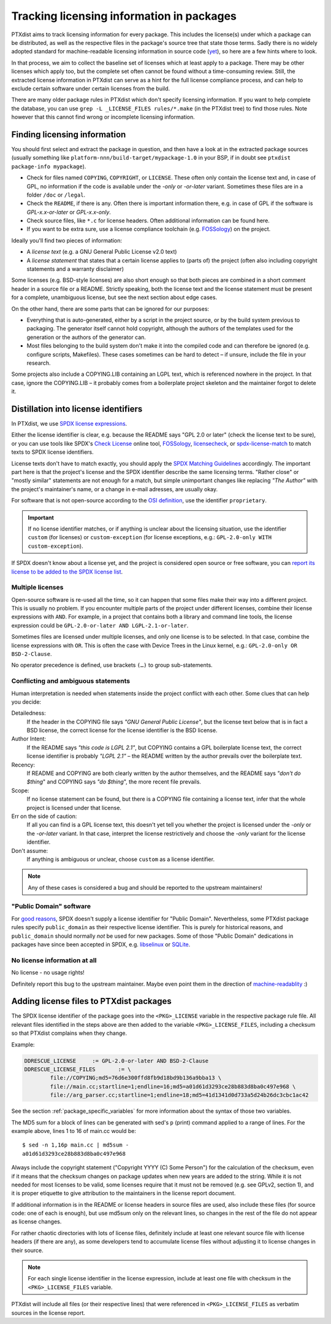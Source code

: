 .. _licensing_in_packages:

Tracking licensing information in packages
------------------------------------------

PTXdist aims to track licensing information for every package.
This includes the license(s) under which a package can be distributed,
as well as the respective files in the package's source tree that state those terms.
Sadly there is no widely adopted standard for machine-readable licensing
information in source code (`yet <https://reuse.software>`_),
so here are a few hints where to look.

In that process, we aim to collect the baseline set of licenses
which at least apply to a package.
There may be other licenses which apply too, but the complete set often cannot
be found without a time-consuming review.
Still, the extracted license information in PTXdist can serve as a hint for
the full license compliance process,
and can help to exclude certain software under certain licenses from the build.

There are many older package rules in PTXdist which don't specify licensing information.
If you want to help complete the database,
you can use ``grep -L _LICENSE_FILES rules/*.make`` (in the PTXdist tree) to find those rules.
Note however that this cannot find wrong or incomplete licensing information.

Finding licensing information
~~~~~~~~~~~~~~~~~~~~~~~~~~~~~

You should first select and extract the package in question, and then have a
look at in the extracted package sources (usually something like
``platform-nnn/build-target/mypackage-1.0`` in your BSP, if in doubt see
``ptxdist package-info mypackage``).

* Check for files named ``COPYING``, ``COPYRIGHT``,  or ``LICENSE``.
  These often only contain the license text and, in case of GPL, no information
  if the code is available under the *-only* or *-or-later* variant.
  Sometimes these files are in a folder ``/doc`` or ``/legal``.

* Check the ``README``, if there is any.
  Often there is important information there, e.g. in case of GPL if the
  software is *GPL-x.x-or-later* or *GPL-x.x-only*.

* Check source files, like ``*.c`` for license headers.
  Often additional information can be found here.

* If you want to be extra sure, use a license compliance toolchain (e.g.
  `FOSSology <https://www.fossology.org/>`__) on the project.

Ideally you'll find two pieces of information:

* A *license text* (e.g. a GNU General Public License v2.0 text)
* A *license statement* that states that a certain license applies to (parts of) the project
  (often also including copyright statements and a warranty disclaimer)

Some licenses (e.g. BSD-style licenses) are also short enough so that both
pieces are combined in a short comment header in a source file or a README.
Strictly speaking, both the license text and the license statement must be
present for a complete, unambiguous license, but see the next section about
edge cases.

On the other hand, there are some parts that can be ignored for our purposes:

* Everything that is auto-generated, either by a script in the project source,
  or by the build system previous to packaging.
  The generator itself cannot hold copyright, although the authors of the
  templates used for the generation or the authors of the generator can.

* Most files belonging to the build system don't make it into the compiled code
  and can therefore be ignored (e.g. configure scripts, Makefiles).
  These cases sometimes can be hard to detect – if unsure, include the file in
  your research.

Some projects also include a COPYING.LIB containing an LGPL text, which is
referenced nowhere in the project.
In that case, ignore the COPYING.LIB – it probably comes from a boilerplate
project skeleton and the maintainer forgot to delete it.

Distillation into license identifiers
~~~~~~~~~~~~~~~~~~~~~~~~~~~~~~~~~~~~~

In PTXdist, we use `SPDX license expressions <https://spdx.org/licenses/>`_.

Either the license identifier is clear, e.g. because the README says "GPL 2.0
or later" (check the license text to be sure), or you can use tools like
SPDX's `Check License <https://tools.spdx.org/app/check_license/>`__ online tool,
`FOSSology <https://www.fossology.org>`__,
`licensecheck <https://wiki.debian.org/CopyrightReviewTools#Command-line_tools_in_Debian>`_,
or `spdx-license-match <https://github.com/rohieb/spdx-license-match>`_
to match texts to SPDX license identifiers.

License texts don't have to match exactly, you should apply the
`SPDX Matching Guidelines <https://spdx.org/spdx-license-list/matching-guidelines>`_
accordingly.
The important part here is that the project's license and the SPDX identifier
describe the same licensing terms.
"Rather close" or "mostly similar" statements are not enough for a match,
but simple unimportant changes like replacing *"The Author"* with the project's
maintainer's name, or a change in e-mail adresses, are usually okay.

For software that is not open-source according to the `OSI definition
<https://opensource.org/osd>`_, use the identifier ``proprietary``.

.. important::

   If no license identifier matches, or if anything is unclear about the
   licensing situation, use the identifier ``custom`` (for licenses)
   or ``custom-exception`` (for license exceptions, e.g.: ``GPL-2.0-only WITH
   custom-exception``).

If SPDX doesn't know about a license yet, and the project is considered open
source or free software, you can `report its license to be added to the SPDX
license list
<https://github.com/spdx/license-list-XML/blob/master/CONTRIBUTING.md#request-a-new-license-or-exception-be-added-to-the-spdx-license-list>`_.

Multiple licenses
^^^^^^^^^^^^^^^^^

Open-source software is re-used all the time, so it can happen that some files
make their way into a different project.
This is usually no problem.
If you encounter multiple parts of the project under different licenses, combine
their license expressions with ``AND``.
For example, in a project that contains both a library and command line tools,
the license expression could be ``GPL-2.0-or-later AND LGPL-2.1-or-later``.

Sometimes files are licensed under multiple licenses, and only one license is to
be selected.
In that case, combine the license expressions with ``OR``.
This is often the case with Device Trees in the Linux kernel, e.g.:
``GPL-2.0-only OR BSD-2-Clause``.

No operator precedence is defined, use brackets ``(…)`` to group sub-statements.

Conflicting and ambiguous statements
^^^^^^^^^^^^^^^^^^^^^^^^^^^^^^^^^^^^

Human interpretation is needed when statements inside the project conflict with
each other.
Some clues that can help you decide:

Detailedness:
  If the header in the COPYING file says *"GNU General Public License"*, but
  the license text below that is in fact a BSD license, the correct license for
  the license identifier is the BSD license.

Author Intent:
  If the README says *"this code is LGPL 2.1"*, but COPYING contains a GPL
  boilerplate license text, the correct license identifier is probably *"LGPL 2.1"*
  – the README written by the author prevails over the boilerplate text.

Recency:
  If README and COPYING are both clearly written by the author themselves, and
  the README says *"don't do $thing*" and COPYING says *"do $thing*", the more
  recent file prevails.

Scope:
  If no license statement can be found, but there is a COPYING file containing
  a license text, infer that the whole project is licensed under that license.

Err on the side of caution:
  If all you can find is a GPL license text, this doesn't yet tell you whether
  the project is licensed under the *-only* or the *-or-later* variant.
  In that case, interpret the license restrictively and choose the *-only*
  variant for the license identifier.

Don't assume:
  If anything is ambiguous or unclear, choose ``custom`` as a license identifier.

.. note::

   Any of these cases is considered a bug and should be reported to the upstream maintainers!

"Public Domain" software
^^^^^^^^^^^^^^^^^^^^^^^^

For `good reasons <https://wiki.spdx.org/view/Legal_Team/Decisions/Dealing_with_Public_Domain_within_SPDX_Files>`_,
SPDX doesn't supply a license identifier for "Public Domain".
Nevertheless, some PTXdist package rules specify ``public_domain`` as their
respective license identifier.
This is purely for historical reasons, and ``public_domain`` should normally
*not* be used for new packages.
Some of those "Public Domain" dedications in packages have since been accepted
in SPDX, e.g. `libselinux <https://spdx.org/licenses/libselinux-1.0.html>`_ or
`SQLite <https://spdx.org/licenses/blessing.html>`_.

No license information at all
^^^^^^^^^^^^^^^^^^^^^^^^^^^^^

No license - no usage rights!

Definitely report this bug to the upstream maintainer.
Maybe even point them in the direction of `machine-readablity <https://reuse.software/>`_ :)

Adding license files to PTXdist packages
~~~~~~~~~~~~~~~~~~~~~~~~~~~~~~~~~~~~~~~~

The SPDX license identifier of the package goes into the ``<PKG>_LICENSE``
variable in the respective package rule file.
All relevant files identified in the steps above are then added to the variable ``<PKG>_LICENSE_FILES``,
including a checksum so that PTXdist complains when they change.

Example:

.. code-block:: make

   DDRESCUE_LICENSE	:= GPL-2.0-or-later AND BSD-2-Clause
   DDRESCUE_LICENSE_FILES	:= \
           file://COPYING;md5=76d6e300ffd8fb9d18bd9b136a9bba13 \
           file://main.cc;startline=1;endline=16;md5=a01d61d3293ce28b883d8ba0c497e968 \
           file://arg_parser.cc;startline=1;endline=18;md5=41d1341d0d733a5d24b26dc3cbc1ac42

See the section :ref:`package_specific_variables` for more information about
the syntax of those two variables.

The MD5 sum for a block of lines can be generated with sed's ``p`` (print)
command applied to a range of lines.
For the example above, lines 1 to 16 of main.cc would be::

   $ sed -n 1,16p main.cc | md5sum -
   a01d61d3293ce28b883d8ba0c497e968

Always include the copyright statement ("Copyright YYYY (C) Some Person")
for the calculation of the checksum, even if it means that the checksum changes
on package updates when new years are added to the string.
While it is not needed for most licenses to be valid, some licenses require
that it must not be removed (e.g. see GPLv2, section 1),
and it is proper etiquette to give attribution to the maintainers in the
license report document.

If additional information is in the README or license headers in source files
are used, also include these files (for source code: one of each is enough),
but use md5sum only on the relevant lines, so changes in the rest of the file
do not appear as license changes.

For rather chaotic directories with lots of license files, definitely include at
least one relevant source file with license headers (if there are any), as some
developers tend to accumulate license files without adjusting it to license
changes in their source.

.. note::

   For each single license identifier in the license expression, include at
   least one file with checksum in the ``<PKG>_LICENSE_FILES`` variable.

PTXdist will include all files (or their respective lines) that were referenced
in ``<PKG>_LICENSE_FILES`` as verbatim sources in the license report.

